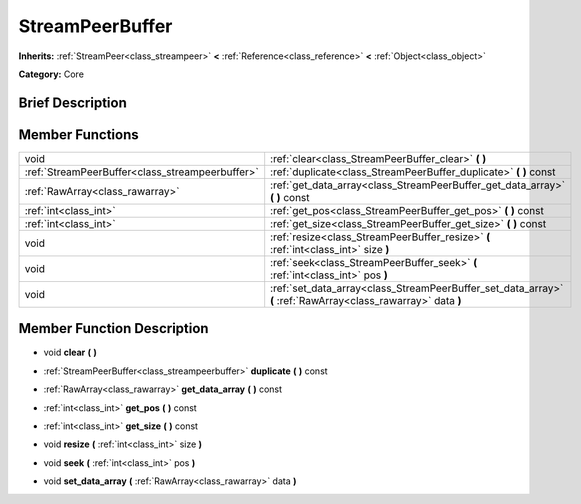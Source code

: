 .. Generated automatically by doc/tools/makerst.py in Godot's source tree.
.. DO NOT EDIT THIS FILE, but the doc/base/classes.xml source instead.

.. _class_StreamPeerBuffer:

StreamPeerBuffer
================

**Inherits:** :ref:`StreamPeer<class_streampeer>` **<** :ref:`Reference<class_reference>` **<** :ref:`Object<class_object>`

**Category:** Core

Brief Description
-----------------



Member Functions
----------------

+--------------------------------------------------+-----------------------------------------------------------------------------------------------------------------+
| void                                             | :ref:`clear<class_StreamPeerBuffer_clear>`  **(** **)**                                                         |
+--------------------------------------------------+-----------------------------------------------------------------------------------------------------------------+
| :ref:`StreamPeerBuffer<class_streampeerbuffer>`  | :ref:`duplicate<class_StreamPeerBuffer_duplicate>`  **(** **)** const                                           |
+--------------------------------------------------+-----------------------------------------------------------------------------------------------------------------+
| :ref:`RawArray<class_rawarray>`                  | :ref:`get_data_array<class_StreamPeerBuffer_get_data_array>`  **(** **)** const                                 |
+--------------------------------------------------+-----------------------------------------------------------------------------------------------------------------+
| :ref:`int<class_int>`                            | :ref:`get_pos<class_StreamPeerBuffer_get_pos>`  **(** **)** const                                               |
+--------------------------------------------------+-----------------------------------------------------------------------------------------------------------------+
| :ref:`int<class_int>`                            | :ref:`get_size<class_StreamPeerBuffer_get_size>`  **(** **)** const                                             |
+--------------------------------------------------+-----------------------------------------------------------------------------------------------------------------+
| void                                             | :ref:`resize<class_StreamPeerBuffer_resize>`  **(** :ref:`int<class_int>` size  **)**                           |
+--------------------------------------------------+-----------------------------------------------------------------------------------------------------------------+
| void                                             | :ref:`seek<class_StreamPeerBuffer_seek>`  **(** :ref:`int<class_int>` pos  **)**                                |
+--------------------------------------------------+-----------------------------------------------------------------------------------------------------------------+
| void                                             | :ref:`set_data_array<class_StreamPeerBuffer_set_data_array>`  **(** :ref:`RawArray<class_rawarray>` data  **)** |
+--------------------------------------------------+-----------------------------------------------------------------------------------------------------------------+

Member Function Description
---------------------------

.. _class_StreamPeerBuffer_clear:

- void  **clear**  **(** **)**

.. _class_StreamPeerBuffer_duplicate:

- :ref:`StreamPeerBuffer<class_streampeerbuffer>`  **duplicate**  **(** **)** const

.. _class_StreamPeerBuffer_get_data_array:

- :ref:`RawArray<class_rawarray>`  **get_data_array**  **(** **)** const

.. _class_StreamPeerBuffer_get_pos:

- :ref:`int<class_int>`  **get_pos**  **(** **)** const

.. _class_StreamPeerBuffer_get_size:

- :ref:`int<class_int>`  **get_size**  **(** **)** const

.. _class_StreamPeerBuffer_resize:

- void  **resize**  **(** :ref:`int<class_int>` size  **)**

.. _class_StreamPeerBuffer_seek:

- void  **seek**  **(** :ref:`int<class_int>` pos  **)**

.. _class_StreamPeerBuffer_set_data_array:

- void  **set_data_array**  **(** :ref:`RawArray<class_rawarray>` data  **)**


